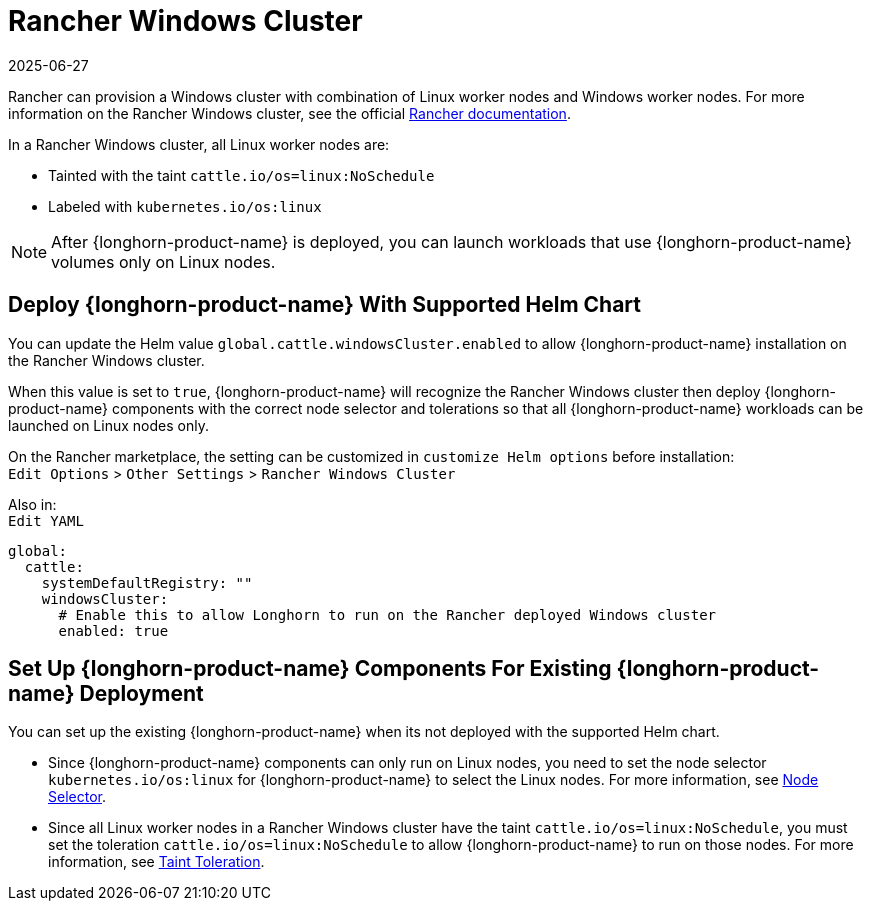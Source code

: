 = Rancher Windows Cluster
:revdate: 2025-06-27
:page-revdate: {revdate}
:current-version: {page-component-version}

Rancher can provision a Windows cluster with combination of Linux worker nodes and Windows worker nodes.
For more information on the Rancher Windows cluster, see the official https://rancher.com/docs/rancher/v2.x/en/cluster-provisioning/rke-clusters/windows-clusters/[Rancher documentation].

In a Rancher Windows cluster, all Linux worker nodes are:

* Tainted with the taint `cattle.io/os=linux:NoSchedule`
* Labeled with `kubernetes.io/os:linux`

[NOTE]
====
After {longhorn-product-name} is deployed, you can launch workloads that use {longhorn-product-name} volumes only on Linux nodes.
====

== Deploy {longhorn-product-name} With Supported Helm Chart

You can update the Helm value `global.cattle.windowsCluster.enabled` to allow {longhorn-product-name} installation on the Rancher Windows cluster.

When this value is set to `true`, {longhorn-product-name} will recognize the Rancher Windows cluster then deploy {longhorn-product-name} components with the correct node selector and tolerations so that all {longhorn-product-name} workloads can be launched on Linux nodes only.

On the Rancher marketplace, the setting can be customized in `customize Helm options` before installation: +
`Edit Options` > `Other Settings` > `Rancher Windows Cluster`

Also in: +
`Edit YAML`

----
global:
  cattle:
    systemDefaultRegistry: ""
    windowsCluster:
      # Enable this to allow Longhorn to run on the Rancher deployed Windows cluster
      enabled: true
----

== Set Up {longhorn-product-name} Components For Existing {longhorn-product-name} Deployment

You can set up the existing {longhorn-product-name} when its not deployed with the supported Helm chart.

* Since {longhorn-product-name} components can only run on Linux nodes, you need to set the node selector `kubernetes.io/os:linux` for {longhorn-product-name} to select the Linux nodes. For more information, see xref:nodes/node-selector.adoc[Node Selector].
+
* Since all Linux worker nodes in a Rancher Windows cluster have the taint `cattle.io/os=linux:NoSchedule`, you must set the toleration `cattle.io/os=linux:NoSchedule` to allow {longhorn-product-name} to run on those nodes. For more information, see xref:nodes/taints-tolerations.adoc[Taint Toleration].